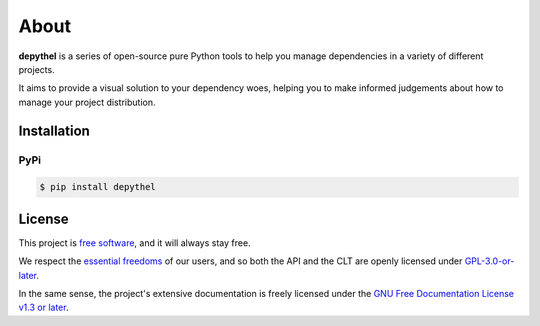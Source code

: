 About
~~~~~~~~~~~~~~~~~~~~~~~~~~~~~~~~~~~~~~~~~~~~~~~~~~~~~~~~~~~~~~~~~~~~~~~~~~~~~~~~~~~~~~~~~~~~~~~~~~~~~~~~~~~~~~~~~~~~~~~

|generate-image| |visualise-image|

**depythel** is a series of open-source pure Python tools to help you manage dependencies in a variety of different projects.

It aims to provide a visual solution to your dependency woes, helping you to make informed judgements about how to
manage your project distribution.

.. |generate-image| image:: art/generate-macports-python.png
   :height: 410
   :alt: JSON output for Python 3.10 from MacPorts in iTerm2

.. |visualise-image| image:: art/visualise-macports-python.png
   :height: 380
   :alt: Visualising a dependency graph for Python 3.10 from MacPorts

Installation
-----------------------------------------------------------------------------------------------------------------------

PyPi
***********************************************************************************************************************

.. code-block:: console

    $ pip install depythel

License
-----------------------------------------------------------------------------------------------------------------------

This project is `free software <https://www.gnu.org/philosophy/free-sw.en.html>`_, and it will always stay free.

We respect the `essential freedoms <https://www.gnu.org/philosophy/free-sw.en.html#four-freedoms>`_ of our users, and
so both the API and the CLT are openly licensed under
`GPL-3.0-or-later <https://github.com/harens/depythel/blob/master/LICENSE>`_.

In the same sense, the project's extensive documentation is freely licensed under the `GNU Free Documentation License
v1.3 or later <https://www.gnu.org/licenses/fdl-1.3.html>`_.
